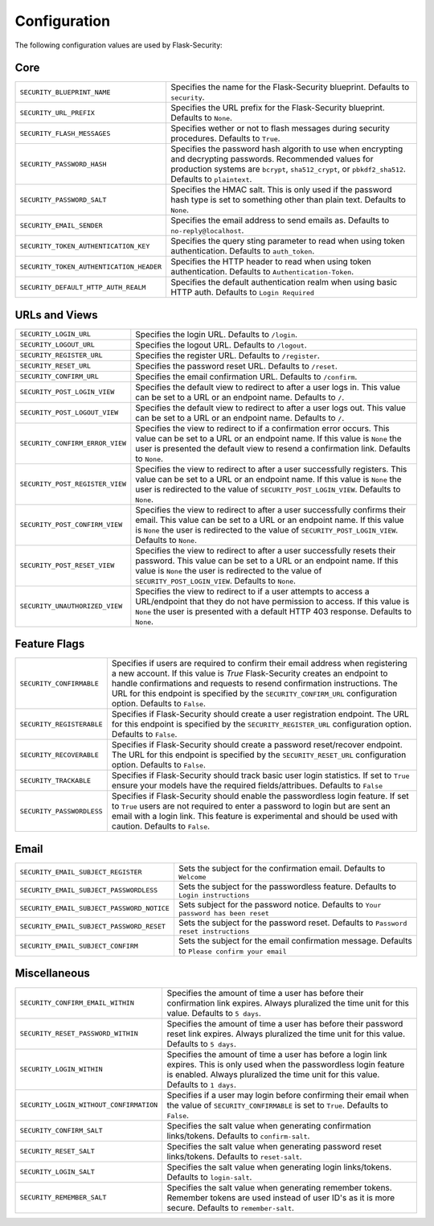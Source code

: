 Configuration
=============

The following configuration values are used by Flask-Security:

Core
--------------

.. tabularcolumns:: |p{6.5cm}|p{8.5cm}|

======================================== =======================================
``SECURITY_BLUEPRINT_NAME``              Specifies the name for the
                                         Flask-Security blueprint. Defaults to
                                         ``security``.
``SECURITY_URL_PREFIX``                  Specifies the URL prefix for the
                                         Flask-Security blueprint. Defaults to
                                         ``None``.
``SECURITY_FLASH_MESSAGES``              Specifies wether or not to flash
                                         messages during security procedures.
                                         Defaults to ``True``.
``SECURITY_PASSWORD_HASH``               Specifies the password hash algorith to
                                         use when encrypting and decrypting
                                         passwords. Recommended values for
                                         production systems are ``bcrypt``,
                                         ``sha512_crypt``, or ``pbkdf2_sha512``.
                                         Defaults to ``plaintext``.
``SECURITY_PASSWORD_SALT``               Specifies the HMAC salt. This is only
                                         used if the password hash type is set
                                         to something other than plain text.
                                         Defaults to ``None``.
``SECURITY_EMAIL_SENDER``                Specifies the email address to send
                                         emails as. Defaults to
                                         ``no-reply@localhost``.
``SECURITY_TOKEN_AUTHENTICATION_KEY``    Specifies the query sting parameter to
                                         read when using token authentication.
                                         Defaults to ``auth_token``.
``SECURITY_TOKEN_AUTHENTICATION_HEADER`` Specifies the HTTP header to read when
                                         using token authentication. Defaults to
                                         ``Authentication-Token``.
``SECURITY_DEFAULT_HTTP_AUTH_REALM``     Specifies the default authentication
                                         realm when using basic HTTP auth.
                                         Defaults to ``Login Required``
======================================== =======================================


URLs and Views
--------------

.. tabularcolumns:: |p{6.5cm}|p{8.5cm}|

=============================== ================================================
``SECURITY_LOGIN_URL``          Specifies the login URL. Defaults to ``/login``.
``SECURITY_LOGOUT_URL``         Specifies the logout URL. Defaults to
                                ``/logout``.
``SECURITY_REGISTER_URL``       Specifies the register URL. Defaults to
                                ``/register``.
``SECURITY_RESET_URL``          Specifies the password reset URL. Defaults to
                                ``/reset``.
``SECURITY_CONFIRM_URL``        Specifies the email confirmation URL. Defaults
                                to ``/confirm``.
``SECURITY_POST_LOGIN_VIEW``    Specifies the default view to redirect to after
                                a user logs in. This value can be set to a URL
                                or an endpoint name. Defaults to ``/``.
``SECURITY_POST_LOGOUT_VIEW``   Specifies the default view to redirect to after
                                a user logs out. This value can be set to a URL
                                or an endpoint name. Defaults to ``/``.
``SECURITY_CONFIRM_ERROR_VIEW`` Specifies the view to redirect to if a
                                confirmation error occurs. This value can be set
                                to a URL or an endpoint name. If this value is
                                ``None`` the user is presented the default view
                                to resend a confirmation link. Defaults to
                                ``None``.
``SECURITY_POST_REGISTER_VIEW`` Specifies the view to redirect to after a user
                                successfully registers. This value can be set to
                                a URL or an endpoint name. If this value is
                                ``None`` the user is redirected to the value of
                                ``SECURITY_POST_LOGIN_VIEW``. Defaults to
                                ``None``.
``SECURITY_POST_CONFIRM_VIEW``  Specifies the view to redirect to after a user
                                successfully confirms their email. This value
                                can be set to a URL or an endpoint name. If this
                                value is ``None`` the user is redirected  to the
                                value of ``SECURITY_POST_LOGIN_VIEW``. Defaults
                                to ``None``.
``SECURITY_POST_RESET_VIEW``    Specifies the view to redirect to after a user
                                successfully resets their password. This value
                                can be set to a URL or an endpoint name. If this
                                value is ``None`` the user is redirected  to the
                                value of ``SECURITY_POST_LOGIN_VIEW``. Defaults to
                                ``None``.
``SECURITY_UNAUTHORIZED_VIEW``  Specifies the view to redirect to if a user
                                attempts to access a URL/endpoint that they do
                                not have permission to access. If this value is
                                ``None`` the user is presented with a default
                                HTTP 403 response. Defaults to ``None``.
=============================== ================================================


Feature Flags
-------------

.. tabularcolumns:: |p{6.5cm}|p{8.5cm}|

========================= ======================================================
``SECURITY_CONFIRMABLE``  Specifies if users are required to confirm their email
                          address when registering a new account. If this value
                          is `True` Flask-Security creates an endpoint to handle
                          confirmations and requests to resend confirmation
                          instructions. The URL for this endpoint is specified
                          by the ``SECURITY_CONFIRM_URL`` configuration option.
                          Defaults to ``False``.
``SECURITY_REGISTERABLE`` Specifies if Flask-Security should create a user
                          registration endpoint. The URL for this endpoint is
                          specified by the ``SECURITY_REGISTER_URL``
                          configuration option. Defaults to ``False``.
``SECURITY_RECOVERABLE``  Specifies if Flask-Security should create a password
                          reset/recover endpoint. The URL for this endpoint is
                          specified by the ``SECURITY_RESET_URL`` configuration
                          option. Defaults to ``False``.
``SECURITY_TRACKABLE``    Specifies if Flask-Security should track basic user
                          login statistics. If set to ``True`` ensure your
                          models have the required fields/attribues. Defaults to
                          ``False``
``SECURITY_PASSWORDLESS`` Specifies if Flask-Security should enable the
                          passwordless login feature. If set to ``True`` users
                          are not required to enter a password to login but are
                          sent an email with a login link. This feature is
                          experimental and should be used with caution. Defaults
                          to ``False``.
========================= ======================================================

Email
----------

.. tabularcolumns:: |p{6.5cm}|p{8.5cm}|

=========================================== ====================================
``SECURITY_EMAIL_SUBJECT_REGISTER``         Sets the subject for the
                                            confirmation email. Defaults to
                                            ``Welcome``
``SECURITY_EMAIL_SUBJECT_PASSWORDLESS``     Sets the subject for the
                                            passwordless feature. Defaults to
                                            ``Login instructions``
``SECURITY_EMAIL_SUBJECT_PASSWORD_NOTICE``  Sets subject for the password
                                            notice. Defaults to
                                            ``Your password has been reset``
``SECURITY_EMAIL_SUBJECT_PASSWORD_RESET``   Sets the subject for the password
                                            reset. Defaults to
                                            ``Password reset instructions``
``SECURITY_EMAIL_SUBJECT_CONFIRM``          Sets the subject for the email
                                            confirmation message. Defaults to
                                            ``Please confirm your email``
=========================================== ====================================

Miscellaneous
-------------

.. tabularcolumns:: |p{6.5cm}|p{8.5cm}|

======================================= ========================================
``SECURITY_CONFIRM_EMAIL_WITHIN``       Specifies the amount of time a user has
                                        before their confirmation link expires.
                                        Always pluralized the time unit for this
                                        value. Defaults to ``5 days``.
``SECURITY_RESET_PASSWORD_WITHIN``      Specifies the amount of time a user has
                                        before their password reset link
                                        expires. Always pluralized the time unit
                                        for this value. Defaults to ``5 days``.
``SECURITY_LOGIN_WITHIN``               Specifies the amount of time a user has
                                        before a login link expires. This is
                                        only used when the passwordless login
                                        feature is enabled. Always pluralized
                                        the time unit for this value. Defaults
                                        to ``1 days``.
``SECURITY_LOGIN_WITHOUT_CONFIRMATION`` Specifies if a user may login before
                                        confirming their email when the value
                                        of ``SECURITY_CONFIRMABLE`` is set to
                                        ``True``. Defaults to ``False``.
``SECURITY_CONFIRM_SALT``               Specifies the salt value when generating
                                        confirmation links/tokens. Defaults to
                                        ``confirm-salt``.
``SECURITY_RESET_SALT``                 Specifies the salt value when generating
                                        password reset links/tokens. Defaults to
                                        ``reset-salt``.
``SECURITY_LOGIN_SALT``                 Specifies the salt value when generating
                                        login links/tokens. Defaults to
                                        ``login-salt``.
``SECURITY_REMEMBER_SALT``              Specifies the salt value when generating
                                        remember tokens. Remember tokens are
                                        used instead of user ID's as it is more
                                        secure. Defaults to ``remember-salt``.
======================================= ========================================
